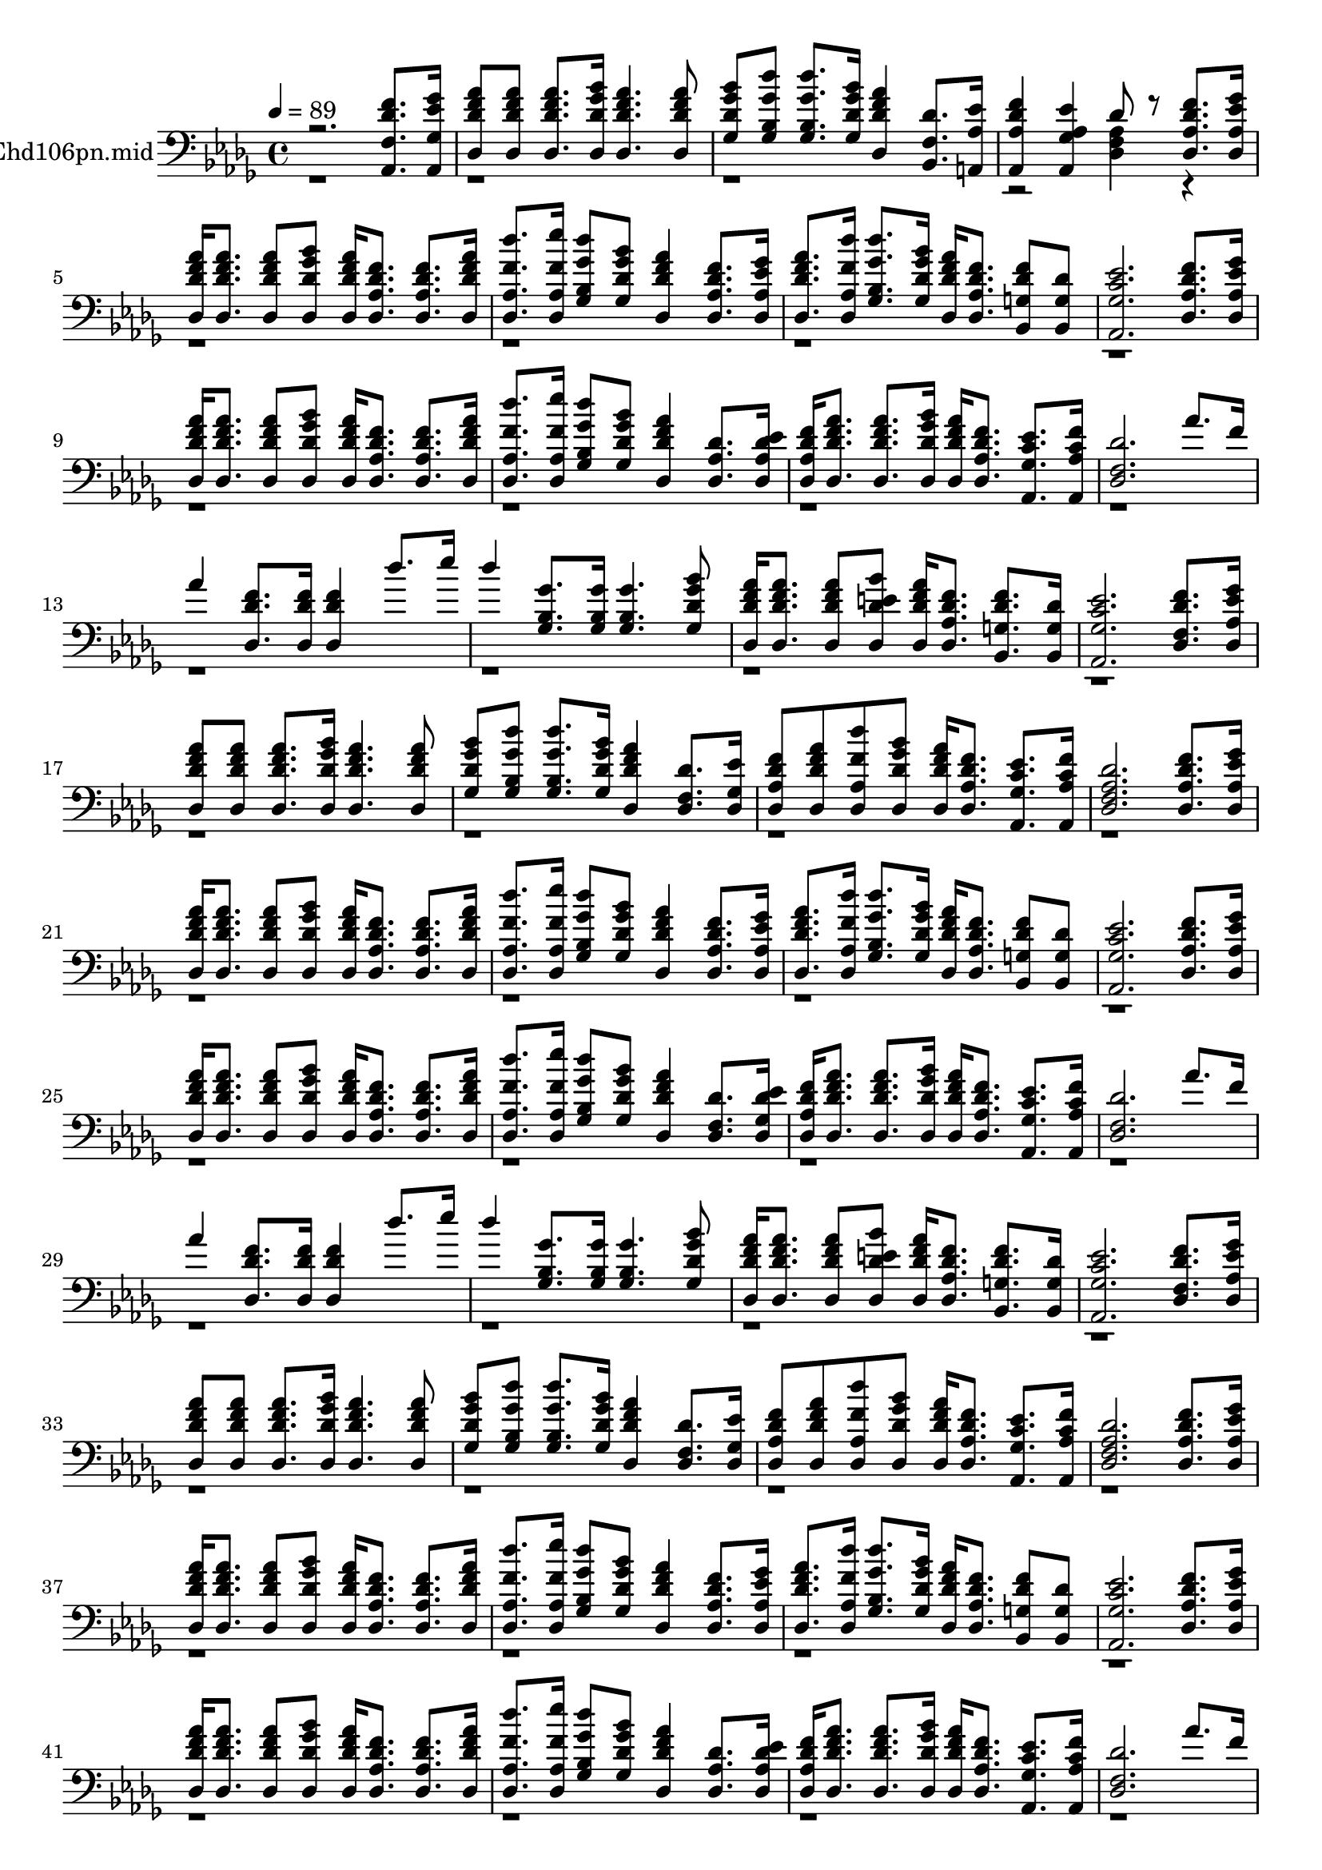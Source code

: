 % Lily was here -- automatically converted by c:/Program Files (x86)/LilyPond/usr/bin/midi2ly.py from mid/106.mid
\version "2.14.0"

\layout {
  \context {
    \Voice
    \remove "Note_heads_engraver"
    \consists "Completion_heads_engraver"
    \remove "Rest_engraver"
    \consists "Completion_rest_engraver"
  }
}

trackAchannelA = {


  \key des \major
    
  \set Staff.instrumentName = "HAY AQUI QUIEN NOS AYUDEhd106pn.mid"
  
  \time 4/4 
  

  \key des \major
  
  \tempo 4 = 89 
  
}

trackA = <<
  \context Voice = voiceA \trackAchannelA
>>


trackBchannelA = {
  
}

trackBchannelB = \relative c {
  \voiceOne
  r2. <aes des' f f, >8. <aes ges'' ees ges, >16 
  | % 2
  <des aes'' f des >8 <des aes'' f des > <des aes'' f des >8. 
  <des bes'' ges des >16 <des aes'' f des >4. <des aes'' f des >8 
  | % 3
  <ges bes' ges des > <ges des'' ges, bes, > <ges des'' ges, bes, >8. 
  <ges bes' ges des >16 <des aes'' f des >4 <bes f' des' >8. <a aes' ees' >16 
  | % 4
  <aes f'' des aes >4 <aes ees'' aes, ges > des'8 r8 <des, f' des aes >8. 
  <des ges' ees aes, >16 
  | % 5
  <des aes'' f des > <des aes'' f des >8. <des aes'' f des >8 
  <des bes'' ges des > <des aes'' f des >16 <des f' des aes >8. 
  <des f' des aes > <des aes'' f des >16 
  | % 6
  <des des'' f, aes, >8. <des ees'' f, aes, >16 <ges des'' ges, bes, >8 
  <ges bes' ges des > <des aes'' f des >4 <des f' des aes >8. <des ges' ees aes, >16 
  | % 7
  <des aes'' f des >8. <des des'' f, aes, >16 <ges des'' ges, bes, >8. 
  <ges bes' ges des >16 <des aes'' f des > <des f' des aes >8. 
  <bes f'' des g, >8 <bes g' des' > 
  | % 8
  <aes ees'' c ges >2. <des f' des aes >8. <des ges' ees aes, >16 
  | % 9
  <des aes'' f des > <des aes'' f des >8. <des aes'' f des >8 
  <des bes'' ges des > <des aes'' f des >16 <des f' des aes >8. 
  <des f' des aes > <des aes'' f des >16 
  | % 10
  <des des'' f, aes, >8. <des ees'' f, aes, >16 <ges des'' ges, bes, >8 
  <ges bes' ges des > <des aes'' f des >4 <des aes' des >8. <des ees' des aes >16 
  | % 11
  <des f' des aes > <des aes'' f des >8. <des aes'' f des > <des bes'' ges des >16 
  <des aes'' f des > <des f' des aes >8. <aes ees'' c ges > <aes f'' c aes >16 
  | % 12
  <des f des' >2. aes''8. f16 
  | % 13
  aes4 <des,, des' f >8. <des des' f >16 <des des' f >4 des''8. 
  ees16 
  | % 14
  des4 <ges,, bes ges' >8. <ges bes ges' >16 <ges bes ges' >4. 
  <ges bes' ges des >8 
  | % 15
  <des aes'' f des >16 <des aes'' f des >8. <des aes'' f des >8 
  <des bes'' e, des > <des aes'' f des >16 <des f' des aes >8. 
  <bes f'' des g, > <bes g' des' >16 
  | % 16
  <aes ees'' c ges >2. <des f' des f, >8. <des ges' ees aes, >16 
  | % 17
  <des aes'' f des >8 <des aes'' f des > <des aes'' f des >8. 
  <des bes'' ges des >16 <des aes'' f des >4. <des aes'' f des >8 
  | % 18
  <ges bes' ges des > <ges des'' ges, bes, > <ges des'' ges, bes, >8. 
  <ges bes' ges des >16 <des aes'' f des >4 <des f des' >8. <des ges ees' >16 
  | % 19
  <des f' des aes >8 <des aes'' f des > <des des'' f, aes, > 
  <des bes'' ges des > <des aes'' f des >16 <des f' des aes >8. 
  <aes ees'' c ges > <aes f'' c aes >16 
  | % 20
  <des des' aes f >2. <des f' des aes >8. <des ges' ees aes, >16 
  | % 21
  <des aes'' f des > <des aes'' f des >8. <des aes'' f des >8 
  <des bes'' ges des > <des aes'' f des >16 <des f' des aes >8. 
  <des f' des aes > <des aes'' f des >16 
  | % 22
  <des des'' f, aes, >8. <des ees'' f, aes, >16 <ges des'' ges, bes, >8 
  <ges bes' ges des > <des aes'' f des >4 <des f' des aes >8. <des ges' ees aes, >16 
  | % 23
  <des aes'' f des >8. <des des'' f, aes, >16 <ges des'' ges, bes, >8. 
  <ges bes' ges des >16 <des aes'' f des > <des f' des aes >8. 
  <bes f'' des g, >8 <bes g' des' > 
  | % 24
  <aes ees'' c ges >2. <des f' des aes >8. <des ges' ees aes, >16 
  | % 25
  <des aes'' f des > <des aes'' f des >8. <des aes'' f des >8 
  <des bes'' ges des > <des aes'' f des >16 <des f' des aes >8. 
  <des f' des aes > <des aes'' f des >16 
  | % 26
  <des des'' f, aes, >8. <des ees'' f, aes, >16 <ges des'' ges, bes, >8 
  <ges bes' ges des > <des aes'' f des >4 <des f des' >8. <des ees' des ges, >16 
  | % 27
  <des f' des aes > <des aes'' f des >8. <des aes'' f des > <des bes'' ges des >16 
  <des aes'' f des > <des f' des aes >8. <aes ees'' c ges > <aes f'' c aes >16 
  | % 28
  <des f des' >2. aes''8. f16 
  | % 29
  aes4 <des,, des' f >8. <des des' f >16 <des des' f >4 des''8. 
  ees16 
  | % 30
  des4 <ges,, bes ges' >8. <ges bes ges' >16 <ges bes ges' >4. 
  <ges bes' ges des >8 
  | % 31
  <des aes'' f des >16 <des aes'' f des >8. <des aes'' f des >8 
  <des bes'' e, des > <des aes'' f des >16 <des f' des aes >8. 
  <bes f'' des g, > <bes g' des' >16 
  | % 32
  <aes ees'' c ges >2. <des f' des f, >8. <des ges' ees aes, >16 
  | % 33
  <des aes'' f des >8 <des aes'' f des > <des aes'' f des >8. 
  <des bes'' ges des >16 <des aes'' f des >4. <des aes'' f des >8 
  | % 34
  <ges bes' ges des > <ges des'' ges, bes, > <ges des'' ges, bes, >8. 
  <ges bes' ges des >16 <des aes'' f des >4 <des f des' >8. <des ges ees' >16 
  | % 35
  <des f' des aes >8 <des aes'' f des > <des des'' f, aes, > 
  <des bes'' ges des > <des aes'' f des >16 <des f' des aes >8. 
  <aes ees'' c ges > <aes f'' c aes >16 
  | % 36
  <des des' aes f >2. <des f' des aes >8. <des ges' ees aes, >16 
  | % 37
  <des aes'' f des > <des aes'' f des >8. <des aes'' f des >8 
  <des bes'' ges des > <des aes'' f des >16 <des f' des aes >8. 
  <des f' des aes > <des aes'' f des >16 
  | % 38
  <des des'' f, aes, >8. <des ees'' f, aes, >16 <ges des'' ges, bes, >8 
  <ges bes' ges des > <des aes'' f des >4 <des f' des aes >8. <des ges' ees aes, >16 
  | % 39
  <des aes'' f des >8. <des des'' f, aes, >16 <ges des'' ges, bes, >8. 
  <ges bes' ges des >16 <des aes'' f des > <des f' des aes >8. 
  <bes f'' des g, >8 <bes g' des' > 
  | % 40
  <aes ees'' c ges >2. <des f' des aes >8. <des ges' ees aes, >16 
  | % 41
  <des aes'' f des > <des aes'' f des >8. <des aes'' f des >8 
  <des bes'' ges des > <des aes'' f des >16 <des f' des aes >8. 
  <des f' des aes > <des aes'' f des >16 
  | % 42
  <des des'' f, aes, >8. <des ees'' f, aes, >16 <ges des'' ges, bes, >8 
  <ges bes' ges des > <des aes'' f des >4 <des aes' des >8. <des ees' des aes >16 
  | % 43
  <des f' des aes > <des aes'' f des >8. <des aes'' f des > <des bes'' ges des >16 
  <des aes'' f des > <des f' des aes >8. <aes ees'' c ges > <aes f'' c aes >16 
  | % 44
  <des f des' >2. aes''8. f16 
  | % 45
  aes4 <des,, des' f >8. <des des' f >16 <des des' f >4 des''8. 
  ees16 
  | % 46
  des4 <ges,, bes ges' >8. <ges bes ges' >16 <ges bes ges' >4. 
  <ges bes' ges des >8 
  | % 47
  <des aes'' f des >16 <des aes'' f des >8. <des aes'' f des >8 
  <des bes'' e, des > <des aes'' f des >16 <des f' des aes >8. 
  <bes f'' des g, > <bes g' des' >16 
  | % 48
  <aes ees'' c ges >2. <des f' des f, >8. <des ges' ees aes, >16 
  | % 49
  <des aes'' f des >8 <des aes'' f des > <des aes'' f des >8. 
  <des bes'' ges des >16 <des aes'' f des >4. <des aes'' f des >8 
  | % 50
  <ges bes' ges des > <ges des'' ges, bes, > <ges des'' ges, bes, >8. 
  <ges bes' ges des >16 <des aes'' f des >4 <des f des' >8. <des ges ees' >16 
  | % 51
  <des f' des aes >8 <des aes'' f des > <des des'' f, aes, > 
  <des bes'' ges des > <des aes'' f des >16 <des f' des aes >8. 
  <aes ees'' c ges > <aes f'' c aes >16 
  | % 52
  <des des' aes f >2. f'8. <ees ges >16 
  | % 53
  <des, aes' aes' > <aes' aes' >8. <aes, aes' aes' >8 <bes' bes' > 
  <des, aes' aes' >16 <f f' >8. <des f f' > <aes' aes' >16 
  | % 54
  <des des' >8. <ees ees' >16 <bes, des' des' >8 <bes' bes' > 
  <des, aes' aes' >4 <aes f' f' >8. <ges' ges' >16 
  | % 55
  aes'8. <des, des' >16 des,8 ges,16 <bes' bes' > <ees,, aes' aes' > 
  <f' f' >8. <ees, f' f' >8 <f aes' >16 ges 
  | % 56
  <aes aes' ees' >4 <bes ees' des aes > <aes ees'' c aes > <des f' >8. 
  <ees ges' >16 
  | % 57
  <f aes' >8. <f aes' >16 <e aes' >8 <e bes'' > <f aes' >16 <des f' >8. 
  <aes' f' > <f aes' >16 
  | % 58
  <des des'' >8. <ges ees'' >16 <f des'' >8. <e bes'' >16 <f aes' >4 
  <bes, e des' >8. <a ees'' des e, >16 
  | % 59
  <aes f'' des des, > <aes aes'' f f, >8. <ees aes'' f aes, > 
  <ees bes''' ges ges, >16 <aes aes'' f ees, > <aes f'' des ees, >8. 
  <aes ees'' c ges > <aes f'' c aes >16 
  | % 60
  <des f des' >2. aes''8. f16 
  | % 61
  aes4 <des,, des' f >8. <des des' f >16 <des des' f >4 des''8. 
  ees16 
  | % 62
  des4 <ges,, bes ges' >8. <ges bes ges' >16 <ges bes ges' >4. 
  <ges bes' ges des >8 
  | % 63
  <des aes'' f des >16 <des aes'' f des >8. <des aes'' f des >8 
  <des bes'' e, des > <des aes'' f des >16 <des f' des aes >8. 
  <bes f'' des g, > <bes g' des' >16 
  | % 64
  <aes ees'' c ges >2. <des f' des f, >8. <des ges' ees aes, >16 
  | % 65
  <des aes'' f des >8 <des aes'' f des > <des aes'' f des >8. 
  <des bes'' ges des >16 <des aes'' f des >4. <des aes'' f des >8 
  | % 66
  <ges bes' ges des > <ges des'' ges, bes, > <ges des'' ges, bes, >8. 
  <ges bes' ges des >16 <des aes'' f des >4 <des f des' >8. <des ges ees' >16 
  | % 67
  <des f' des aes >8 <des aes'' f des > <des des'' f, aes, > 
  <des bes'' ges des > <des aes'' f des >16 <des f' des aes >8. 
  <aes ees'' c ges > <aes f'' c aes >16 
  | % 68
  <des des' aes f >2 <des, aes''' f des' aes,, des' > 
  | % 69
  
}

trackBchannelBvoiceB = \relative c {
  \voiceTwo
  r2*7 <aes' f des >4 r1*48 des,4 
  | % 53
  r1 
  | % 54
  ges,4 r2. 
  | % 55
  <aes' des, >4 <des des' >8. r16*7 des8 
  | % 56
  
}

trackB = <<

  \clef bass
  
  \context Voice = voiceA \trackBchannelA
  \context Voice = voiceB \trackBchannelB
  \context Voice = voiceC \trackBchannelBvoiceB
>>


\score {
  <<
    \context Staff=trackB \trackA
    \context Staff=trackB \trackB
  >>
  \layout {}
  \midi {}
}
